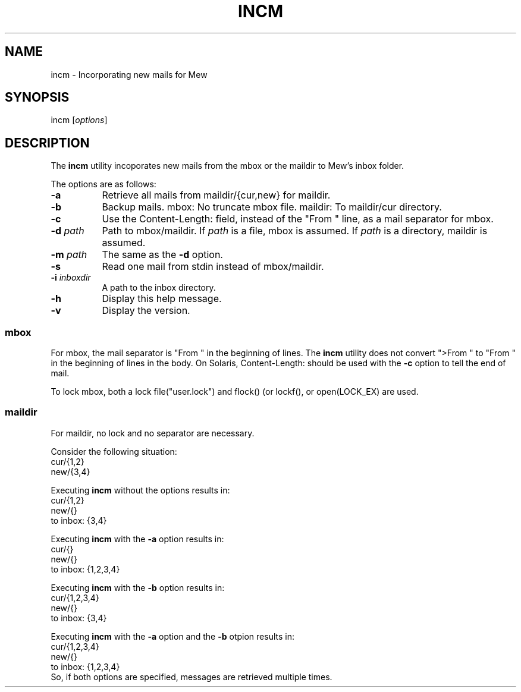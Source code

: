 .\" Copyright (C) 2001-2003 Mew developing team.
.\" All rights reserved.
.\" 
.\" Redistribution and use in source and binary forms, with or without
.\" modification, are permitted provided that the following conditions
.\" are met:
.\" 
.\" 1. Redistributions of source code must retain the above copyright
.\"    notice, this list of conditions and the following disclaimer.
.\" 2. Redistributions in binary form must reproduce the above copyright
.\"    notice, this list of conditions and the following disclaimer in the
.\"    documentation and/or other materials provided with the distribution.
.\" 3. Neither the name of the team nor the names of its contributors
.\"    may be used to endorse or promote products derived from this software
.\"    without specific prior written permission.
.\" 
.\" THIS SOFTWARE IS PROVIDED BY THE TEAM AND CONTRIBUTORS ``AS IS'' AND
.\" ANY EXPRESS OR IMPLIED WARRANTIES, INCLUDING, BUT NOT LIMITED TO, THE
.\" IMPLIED WARRANTIES OF MERCHANTABILITY AND FITNESS FOR A PARTICULAR
.\" PURPOSE ARE DISCLAIMED.  IN NO EVENT SHALL THE TEAM OR CONTRIBUTORS BE
.\" LIABLE FOR ANY DIRECT, INDIRECT, INCIDENTAL, SPECIAL, EXEMPLARY, OR
.\" CONSEQUENTIAL DAMAGES (INCLUDING, BUT NOT LIMITED TO, PROCUREMENT OF
.\" SUBSTITUTE GOODS OR SERVICES; LOSS OF USE, DATA, OR PROFITS; OR
.\" BUSINESS INTERRUPTION) HOWEVER CAUSED AND ON ANY THEORY OF LIABILITY,
.\" WHETHER IN CONTRACT, STRICT LIABILITY, OR TORT (INCLUDING NEGLIGENCE
.\" OR OTHERWISE) ARISING IN ANY WAY OUT OF THE USE OF THIS SOFTWARE, EVEN
.\" IF ADVISED OF THE POSSIBILITY OF SUCH DAMAGE.
.TH INCM 1 "December 25, 2001"
.SH NAME
incm - Incorporating new mails for Mew
.\"
.SH SYNOPSIS
incm
.RI [ options ]
.\"
.SH DESCRIPTION
The
.B incm
utility incoporates new mails from the mbox or the maildir to
Mew's inbox folder.
.PP
The options are as follows:
.TP 8
.B \-a
Retrieve all mails from maildir/{cur,new} for maildir.
.TP 8
.B \-b
Backup mails.
mbox: No truncate mbox file.
maildir: To maildir/cur directory.
.TP 8
.BI \-c
Use the Content-Length: field, instead of the "From " line, 
as a mail separator for mbox.
.TP 8
.BI \-d " path"
Path to mbox/maildir.
If
.IR path
is a file, mbox is assumed. If
.IR path
is a directory, maildir is assumed.
.TP 8
.BI \-m " path"
The same as the
.B \-d
option.
.TP 8
.BI \-s
Read one mail from stdin instead of mbox/maildir.
.TP 8
.BI \-i " inboxdir"
A path to the inbox directory.
.TP 8
.B \-h
Display this help message.
.TP 8
.B \-v
Display the version.
.PP
.SS mbox
For mbox, the mail separator is "From " in the beginning of lines.
The
.B incm
utility does not convert ">From " to "From " in the beginning of lines
in the body.
On Solaris, Content-Length: should be used with the 
.BI \-c
option to tell the end of mail.
.PP
To lock mbox, both a lock file("user.lock") and
flock() (or lockf(), or open(LOCK_EX) are used.
.PP
.SS maildir
For maildir, no lock and no separator are necessary.
.PP
Consider the following situation:
.nf
        cur/{1,2}
        new/{3,4}
.fi
.PP
Executing
.B incm
without the options results in:
.nf
        cur/{1,2}
        new/{}
        to inbox: {3,4}
.fi
.PP
Executing
.B incm
with the
.B \-a
option results in:
.nf
        cur/{}
        new/{}
        to inbox: {1,2,3,4}
.fi
.PP
Executing
.B incm
with the
.B \-b
option results in:
.nf
        cur/{1,2,3,4}
        new/{}
        to inbox: {3,4}
.fi
.PP
Executing
.B incm
with the
.B \-a
option and the 
.B \-b
otpion results in:
.nf
        cur/{1,2,3,4}
        new/{}
        to inbox: {1,2,3,4}
.fi
So, if both options are specified, 
messages are retrieved multiple times.
.\"
